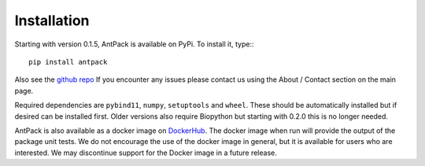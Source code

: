 Installation
================

Starting with version 0.1.5, AntPack is available on PyPi. To install it,
type:::

  pip install antpack

Also see the `github repo <https://github.com/jlparkI/AntPack>`_
If you encounter any issues please contact us using the About / Contact
section on the main page.

Required dependencies are ``pybind11``, ``numpy``, ``setuptools`` and ``wheel``. These should be
automatically installed but if desired can be installed first. Older versions also require Biopython
but starting with 0.2.0 this is no longer needed.

AntPack is also available as a docker image on `DockerHub <https://hub.docker.com/r/jlparkinson1/antpack>`_.
The docker image when run will provide the output of the package unit tests.
We do not encourage the use of the docker image in general, but it is available for
users who are interested. We may discontinue support for the Docker image in
a future release.
